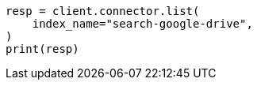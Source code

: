 // This file is autogenerated, DO NOT EDIT
// connector/apis/list-connectors-api.asciidoc:99

[source, python]
----
resp = client.connector.list(
    index_name="search-google-drive",
)
print(resp)
----
